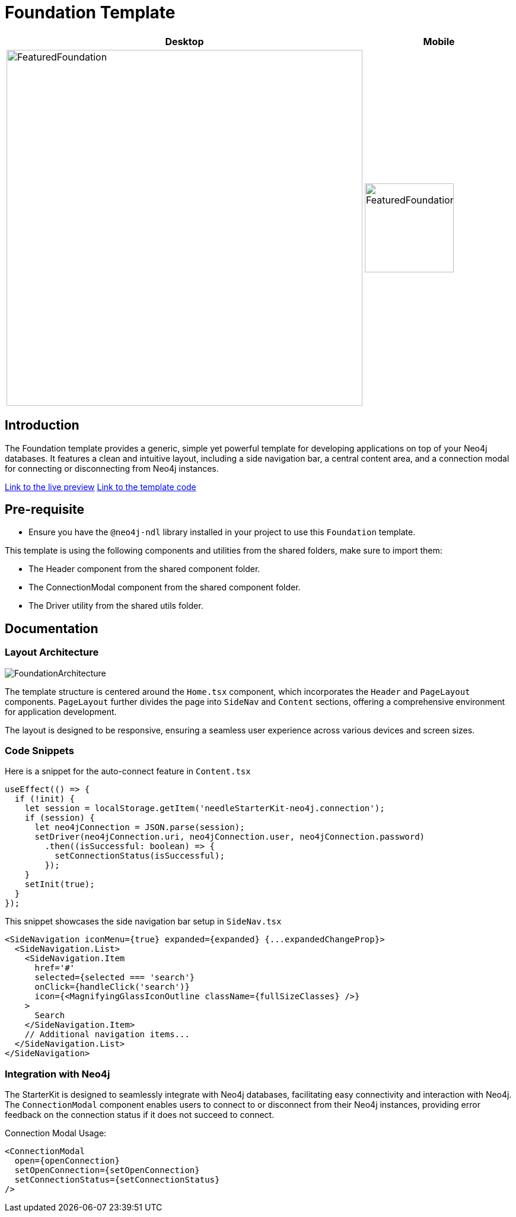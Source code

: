 = Foundation Template

[cols="1a,1a"]
|===
| Desktop | Mobile

| image::Templates/FeaturedFoundation.png[FeaturedFoundation,width=600,height=600]
| image::Templates/FeaturedFoundationMobile.png[FeaturedFoundationMobile,width=150,height=150]
|===

== Introduction

The Foundation template provides a generic, simple yet powerful template for developing applications on top of your Neo4j databases. It features a clean and intuitive layout, including a side navigation bar, a central content area, and a connection modal for connecting or disconnecting from Neo4j instances.

https://needle-starterkit.graphapp.io/foundation[Link to the live preview]
https://github.com/neo4j-labs/neo4j-needle-starterkit/blob/2.0/src/templates/foundation[Link to the template code]

== Pre-requisite

- Ensure you have the `@neo4j-ndl` library installed in your project to use this `Foundation` template.

This template is using the following components and utilities from the shared folders, make sure to import them:

- The Header component from the shared component folder.
- The ConnectionModal component from the shared component folder.
- The Driver utility from the shared utils folder.

== Documentation

=== Layout Architecture

image::Templates/FoundationArchitecture.png[FoundationArchitecture,align="center"]

The template structure is centered around the `Home.tsx` component, which incorporates the `Header` and `PageLayout` components. `PageLayout` further divides the page into `SideNav` and `Content` sections, offering a comprehensive environment for application development.

The layout is designed to be responsive, ensuring a seamless user experience across various devices and screen sizes.

=== Code Snippets

.Here is a snippet for the auto-connect feature in `Content.tsx`

[source,tsx]
----
useEffect(() => {
  if (!init) {
    let session = localStorage.getItem('needleStarterKit-neo4j.connection');
    if (session) {
      let neo4jConnection = JSON.parse(session);
      setDriver(neo4jConnection.uri, neo4jConnection.user, neo4jConnection.password)
        .then((isSuccessful: boolean) => {
          setConnectionStatus(isSuccessful);
        });
    }
    setInit(true);
  }
});
----

.This snippet showcases the side navigation bar setup in `SideNav.tsx`

[source,tsx]
----
<SideNavigation iconMenu={true} expanded={expanded} {...expandedChangeProp}>
  <SideNavigation.List>
    <SideNavigation.Item
      href='#'
      selected={selected === 'search'}
      onClick={handleClick('search')}
      icon={<MagnifyingGlassIconOutline className={fullSizeClasses} />}
    >
      Search
    </SideNavigation.Item>
    // Additional navigation items...
  </SideNavigation.List>
</SideNavigation>
----

=== Integration with Neo4j

The StarterKit is designed to seamlessly integrate with Neo4j databases, facilitating easy connectivity and interaction with Neo4j. The `ConnectionModal` component enables users to connect to or disconnect from their Neo4j instances, providing error feedback on the connection status if it does not succeed to connect.

.Connection Modal Usage:

[source,tsx]
----
<ConnectionModal
  open={openConnection}
  setOpenConnection={setOpenConnection}
  setConnectionStatus={setConnectionStatus}
/>
----